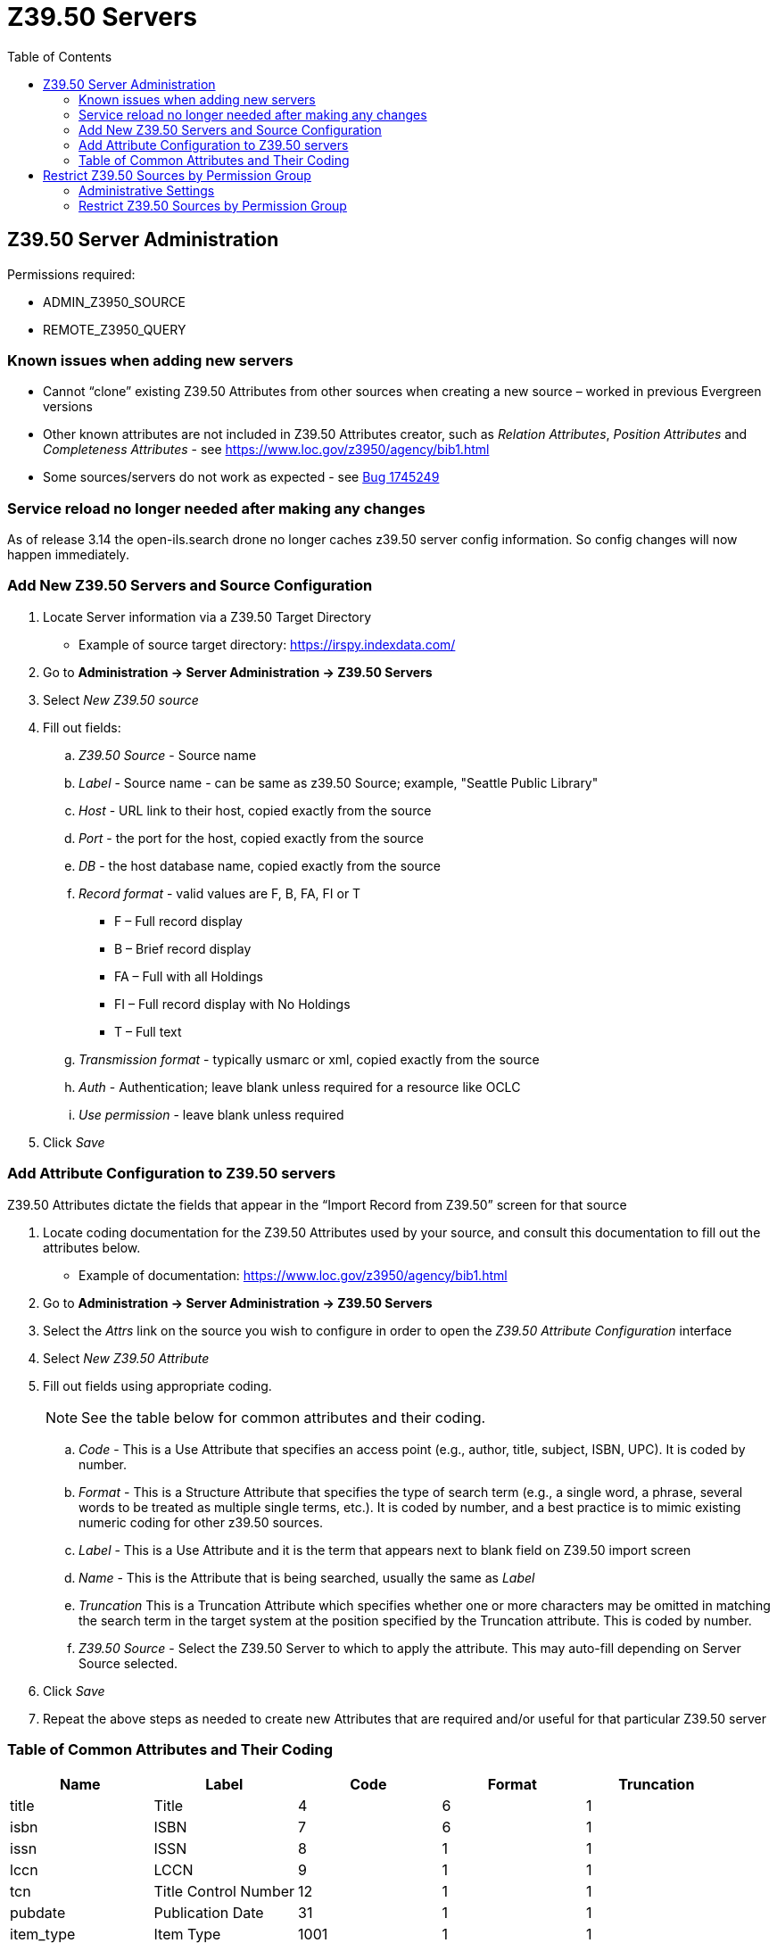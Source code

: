 [[z3950_servers]]
= Z39.50 Servers =
:page-aliases: restrict_Z39.50_sources_by_perm_group.adoc
:toc:

== Z39.50 Server Administration ==

Permissions required:

* ADMIN_Z3950_SOURCE
* REMOTE_Z3950_QUERY

=== Known issues when adding new servers ===

* Cannot “clone” existing Z39.50 Attributes from other sources when creating a new source – worked in previous Evergreen versions
* Other known attributes are not included in Z39.50 Attributes creator, such as _Relation Attributes_, _Position Attributes_ and _Completeness Attributes_ - see https://www.loc.gov/z3950/agency/bib1.html
* Some sources/servers do not work as expected - see https://bugs.launchpad.net/evergreen/+bug/1745249[Bug 1745249]

=== Service reload no longer needed after making any changes ===
As of release 3.14 the open-ils.search drone no longer caches z39.50 server config information.  So config changes will now happen immediately.

=== Add New Z39.50 Servers and Source Configuration ===

. Locate Server information via a Z39.50 Target Directory
* Example of source target directory: https://irspy.indexdata.com/
. Go to *Administration -> Server Administration -> Z39.50 Servers*
. Select _New Z39.50 source_
. Fill out fields:
.. _Z39.50 Source_ - Source name
.. _Label_ - Source name - can be same as z39.50 Source; example, "Seattle Public Library"
.. _Host_ - URL link to their host, copied exactly from the source
.. _Port_ - the port for the host, copied exactly from the source
.. _DB_ - the host database name, copied exactly from the source
.. _Record format_ - valid values are F, B, FA, FI or T
* F – Full record display
* B – Brief record display
* FA – Full with all Holdings
* FI – Full record display with No Holdings
* T – Full text 
.. _Transmission format_ - typically usmarc or xml, copied exactly from the source
.. _Auth_ - Authentication; leave blank unless required for a resource like OCLC
.. _Use permission_ - leave blank unless required
. Click _Save_

=== Add Attribute Configuration to Z39.50 servers ===

Z39.50 Attributes dictate the fields that appear in the “Import Record from Z39.50” screen for that source

. Locate coding documentation for the Z39.50 Attributes used by your source, and consult this documentation to fill out the attributes below.
* Example of documentation: https://www.loc.gov/z3950/agency/bib1.html
. Go to *Administration -> Server Administration -> Z39.50 Servers*
. Select the _Attrs_ link on the source you wish to configure in order to open the _Z39.50 Attribute Configuration_ interface
. Select _New Z39.50 Attribute_
. Fill out fields using appropriate coding. 
+
[NOTE]
====
See the table below for common attributes and their coding.
====
+
.. _Code_ - This is a Use Attribute that specifies an access point (e.g., author, title, subject, ISBN, UPC). It is coded by number.
.. _Format_ - This is a Structure Attribute that specifies the type of search term (e.g., a single word, a phrase, several words to be treated as multiple single terms, etc.). It is coded by number, and a best practice is to mimic existing numeric coding for other z39.50 sources.
.. _Label_ - This is a Use Attribute and it is the term that appears next to blank field on Z39.50 import screen
.. _Name_ - This is the Attribute that is being searched, usually the same as _Label_
.. _Truncation_ This is a Truncation Attribute which specifies whether one or more characters may be omitted in matching the search term in the target system at the position specified by the Truncation attribute. This is coded by number.
.. _Z39.50 Source_ - Select the Z39.50 Server to which to apply the attribute. This may
auto-fill depending on Server Source selected.
. Click _Save_
. Repeat the above steps as needed to create new Attributes that are required and/or useful for that particular Z39.50 server

=== Table of Common Attributes and Their Coding

[width="100%",options="header",stripes="none"]
|===
|Name |Label |Code |Format |Truncation
|title |Title |4 |6 |1
|isbn |ISBN |7 |6 |1
|issn |ISSN |8 |1 |1
|lccn |LCCN |9 |1 |1
|tcn |Title Control Number |12 |1 |1
|pubdate |Publication Date |31 |1 |1
|item_type |Item Type |1001 |1 |1
|author |Author |1003 |6 |1
|upc |UPC |1007 |6 |0
|upc |UPC |1007 |1 |1
|publisher |Publisher |1018 |6 |1
|===


== Restrict Z39.50 Sources by Permission Group ==

In Evergreen versions preceding 2.2, all users with cataloging privileges could view all of the Z39.50 servers that were available for use in the staff client.  In Evergreen versions 2.2 and after, you can use a permission to restrict users' access to Z39.50 servers.  You can apply a permission to the Z39.50 servers to restrict access to that server, and then assign that permission to users or groups so that they can access the restricted servers.

=== Administrative Settings ===

You can add a permission to limit use of Z39.50 servers, or you can use an existing permission.

NOTE: You must be authorized to add permission types at the database level to add a new permission.

Add a new permission:

1) Create a permission at the database level.

2) Click *Administration -> Server Administration ->  Permissions* to add a permission to the staff client.

3) In the *New Permission* field, enter the text that describes the new permission.

image::z3950/Restrict_Z39_50_Sources_by_Permission_Group2.png[Create new permission to limit use of Z39.50 servers]

4) Click *Add*.

5) The new permission appears in the list of permissions.



=== Restrict Z39.50 Sources by Permission Group ===

1) Click *Administration -> Server Administration ->  Z39.50 Servers*

2) Click *New Z39.50 Server*, or double click on an existing Z39.50 server to restrict its use.

3) Select the permission that you added to restrict Z39.50 use from the drop down menu.

image::z3950/Restrict_Z39_50_Sources_by_Permission_Group1.jpg[Dropdown menu to select the permission for restricting Z39.50 use.]

4) Click *Save*.

5) Add the permission that you created to a user or user group so that they can access the restricted server.


image::z3950/Restrict_Z39_50_Sources_by_Permission_Group3.jpg[User interface showing the addition of a permission to a user group to access the restricted Z39.50 server.]

6) Users that log in to the staff client and have that permission will be able to see the restricted Z39.50 server.  

NOTE: As an alternative to creating a new permission to restrict use, you can use a preexisting permission.  For example, your library uses a permission group called SuperCat, and only members in this group should have access to a restricted Z39.50 source.  Identify a permission that is unique to the SuperCat group (e.g. CREATE_MARC) and apply that permission to the restricted Z39.50 server.  Because these users are in the only group with the permission, they will be the only group w/ access to the restricted server.


////
The following steps are no longer valid, due to https://bugs.launchpad.net/evergreen/+bug/1989137
== Storing Z39.50 Server Credentials ==

Staff have the option to apply Z39.50 login credentials to each Z39.50 server at different levels of the organizational unit hierarchy.  Credentials can be set at the library branch or system level, or for an entire consortium.  When credentials are set for a Z39.50 server, searches of the Z39.50 server will use the stored credentials.  If a staff member provides alternate credentials in the Z39.50 search interface, the supplied credentials will override the stored ones.  Staff have the ability to apply new credentials or clear existing ones in this interface.  For security purposes, it is not possible for staff to retrieve or report on passwords.


To set up stored credentials for a Z39.50 server:

1) Go to *Administration -> Server Administration ->  Z39.50 Servers*.

2) Select a *Z39.50 Source* by clicking on the hyperlinked source name.  This will take you the Z39.50 Attributes for the source.

3) At the top of the screen, select the *organizational unit* for which you would like to configure the credentials.  

4) Enter the *Username* and *Password*, and click *Apply Credentials*.  

image::z3950/storing_z3950_credentials.jpg[Storing Z39.50 Credentials]
////
